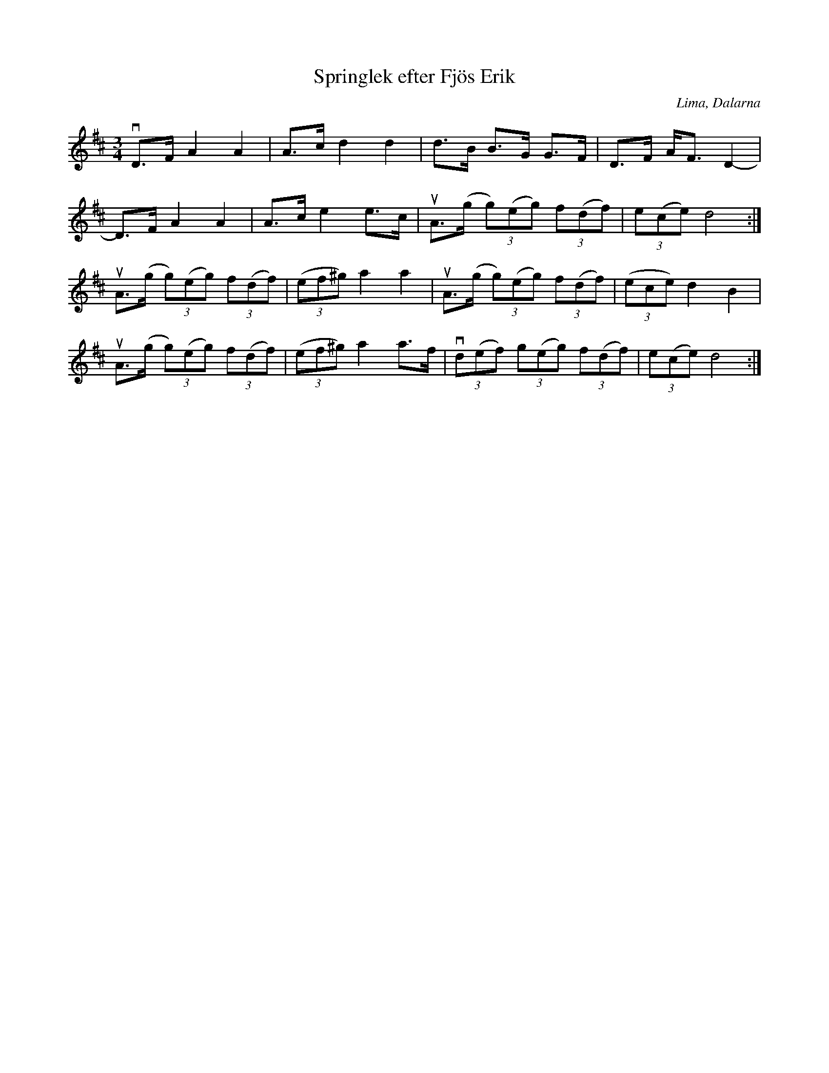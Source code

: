 %%abc-charset utf-8

%FolkWiki Känd genom:Mattias Helje
X:1
T:Springlek efter Fjös Erik
R:Polska
Z:Anton Teljebäck 2007-12-09
S:efter [[Personer/Fjös Erik]]
O:Lima, Dalarna
M:3/4
L:1/8
K:D
vD>F A2 A2 | A>c d2 d2 | d>B B>G G>F | D>F A<F D2- | 
D>F A2 A2 | A>c e2 e>c | uA>(g (3g)(eg) (3f(df) | (3e(ce) d4 :|
uA>(g (3g)(eg) (3f(df) | ((3ef^g) a2 a2 | uA>(g (3g)(eg) (3f(df) | ((3ece) d2 B2 | 
uA>(g (3g)(eg) (3f(df) | ((3ef^g) a2 a>f |v(3d(ef) (3g(eg) (3f(df) | (3e(ce) d4 :|

